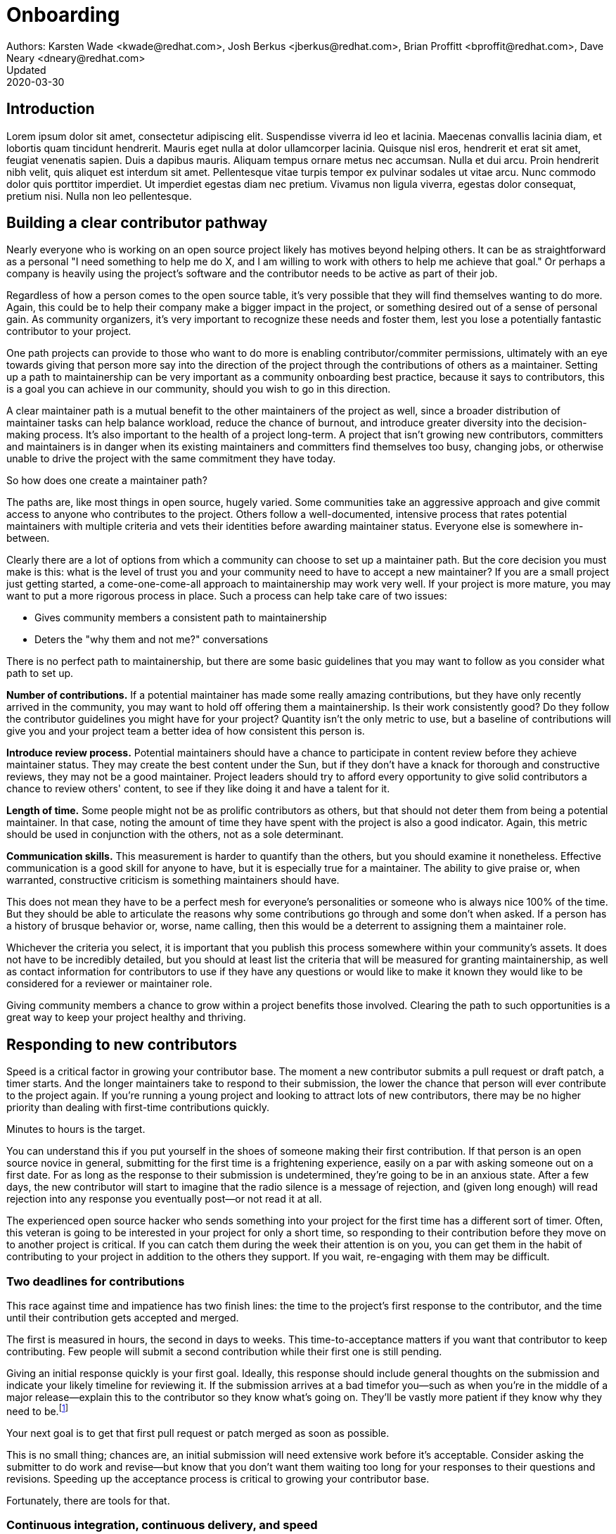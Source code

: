 = Onboarding
Authors: Karsten Wade <kwade@redhat.com>, Josh Berkus <jberkus@redhat.com>, Brian Proffitt <bproffit@redhat.com>, Dave Neary <dneary@redhat.com>
Updated: 2020-03-30

== Introduction
Lorem ipsum dolor sit amet, consectetur adipiscing elit.
Suspendisse viverra id leo et lacinia.
Maecenas convallis lacinia diam, et lobortis quam tincidunt hendrerit.
Mauris eget nulla at dolor ullamcorper lacinia.
Quisque nisl eros, hendrerit et erat sit amet, feugiat venenatis sapien.
Duis a dapibus mauris.
Aliquam tempus ornare metus nec accumsan.
Nulla et dui arcu.
Proin hendrerit nibh velit, quis aliquet est interdum sit amet.
Pellentesque vitae turpis tempor ex pulvinar sodales ut vitae arcu.
Nunc commodo dolor quis porttitor imperdiet.
Ut imperdiet egestas diam nec pretium.
Vivamus non ligula viverra, egestas dolor consequat, pretium nisi.
Nulla non leo pellentesque.

== Building a clear contributor pathway

Nearly everyone who is working on an open source project likely has motives beyond helping others.
It can be as straightforward as a personal "I need something to help me do X, and I am willing to work with others to help me achieve that goal."
Or perhaps a company is heavily using the project's software and the contributor needs to be active as part of their job.

Regardless of how a person comes to the open source table, it's very possible that they will find themselves wanting to do more.
Again, this could be to help their company make a bigger impact in the project, or something desired out of a sense of personal gain.
As community organizers, it's very important to recognize these needs and foster them, lest you lose a potentially fantastic contributor to your project.

One path projects can provide to those who want to do more is enabling contributor/commiter permissions, ultimately with an eye towards giving that person more say into the direction of the project through the contributions of others as a maintainer.
Setting up a path to maintainership can be very important as a community onboarding best practice, because it says to contributors, this is a goal you can achieve in our community, should you wish to go in this direction.

A clear maintainer path is a mutual benefit to the other maintainers of the project as well, since a broader distribution of maintainer tasks can help balance workload, reduce the chance of burnout, and introduce greater diversity into the decision-making process.
It's also important to the health of a project long-term.
A project that isn't growing new contributors, committers and maintainers is in danger when its existing maintainers and committers find themselves too busy, changing jobs, or otherwise unable to drive the project with the same commitment they have today.

So how does one create a maintainer path?

The paths are, like most things in open source, hugely varied.
Some communities take an aggressive  approach and give commit access to anyone who contributes to the project.
Others follow a well-documented, intensive process that rates potential maintainers with multiple criteria  and vets their identities before awarding maintainer status.
Everyone else is somewhere in-between.

Clearly there are a lot of options from which a community can choose to set up a maintainer path.
But the core decision you must make is this: what is the level of trust you and your community need to have to accept a new maintainer?
If you are a small project just getting started, a come-one-come-all approach to maintainership may work very well.
If your project is more mature, you may want to put a more rigorous process in place. Such a process can help take care of two issues:

* Gives community members a consistent path to maintainership
* Deters the "why them and not me?" conversations

There is no perfect path to maintainership, but there are some basic guidelines that you may want to follow as you consider what path to set up.

*Number of contributions.*
If a potential maintainer has made some really amazing contributions, but they have only recently arrived in the community, you may want to hold off offering them a maintainership.
Is their work consistently good?
Do they follow the contributor guidelines you might have for your project?
Quantity isn't the only metric to use, but a baseline of contributions will give you and your project team a better idea of how consistent this person is.

*Introduce review process.*
Potential maintainers should have a chance to participate in content review before they achieve maintainer status.
They may create the best content under the Sun, but if they don't have a knack for thorough and constructive reviews, they may not be a good maintainer.
Project leaders should try to afford every opportunity to give solid contributors a chance to review others' content, to see if they like doing it and have a talent for it.

*Length of time.*
Some people might not be as prolific contributors as others, but that should not deter them from being a potential maintainer.
In that case, noting the amount of time they have spent with the project is also a good indicator.
Again, this metric should be used in conjunction with the others, not as a sole determinant.

*Communication skills.*
This measurement is harder to quantify than the others, but you should examine it nonetheless.
Effective communication is a good skill for anyone to have, but it is especially true for a maintainer.
The ability to give praise or, when warranted, constructive criticism is something maintainers should have.

This does not mean they have to be a perfect mesh for everyone's personalities or someone who is always nice 100% of the time.
But they should be able to articulate the reasons why some contributions go through and some don't when asked.
If a person has a history of brusque behavior or, worse, name calling, then this would be a deterrent to assigning them a maintainer role.

Whichever the criteria you select, it is important that you publish this process somewhere within your community's assets.
It does not have to be incredibly detailed, but you should at least list the criteria that will be measured for granting maintainership, as well as contact information for contributors to use if they have any questions or would like to make it known they would like to be considered for a reviewer or maintainer role.

Giving community members a chance to grow within a project benefits those involved.
Clearing the path to such opportunities is a great way to keep your project healthy and thriving.

== Responding to new contributors

Speed is a critical factor in growing your contributor base.
The moment a new contributor submits a pull request or draft patch, a timer starts.
And the longer maintainers take to respond to their submission, the lower the chance that person will ever contribute to the project again.
If you're running a young project and looking to attract lots of new contributors, there may be no higher priority than dealing with first-time contributions quickly.

Minutes to hours is the target.

You can understand this if you put yourself in the shoes of someone making their first contribution.
If that person is an open source novice in general, submitting for the first time is a frightening experience, easily on a par with asking someone out on a first date.
For as long as the response to their submission is undetermined, they're going to be in an anxious state.
After a few days, the new contributor will start to imagine that the radio silence is a message of rejection, and (given long enough) will read rejection into any response you eventually post—or not read it at all.

The experienced open source hacker who sends something into your project for the first time has a different sort of timer.
Often, this veteran is going to be interested in your project for only a short time, so responding to their contribution before they move on to another project is critical.
If you can catch them during the week their attention is on you, you can get them in the habit of contributing to your project in addition to the others they support.
If you wait, re-engaging with them may be difficult.

=== Two deadlines for contributions

This race against time and impatience has two finish lines: the time to the project's first response to the contributor, and the time until their contribution gets accepted and merged.

The first is measured in hours, the second in days to weeks.
This time-to-acceptance matters if you want that contributor to keep contributing.
Few people will submit a second contribution while their first one is still pending.

Giving an initial response quickly is your first goal.
Ideally, this response should include general thoughts on the submission and indicate your likely timeline for reviewing it.
If the submission arrives at a bad timefor you—such as when you're in the middle of a major release—explain this to the contributor so they know what's going on.
They'll be vastly more patient if they know why they need to be.footnote:[If you're the sole maintainer on the project, this may mean that you also want to post vacation notices to your main developer list.]

Your next goal is to get that first pull request or patch merged as soon as possible.

This is no small thing; chances are, an initial submission will need extensive work before it's acceptable.
Consider asking the submitter to do work and revise—but know that you don't want them waiting too long for your responses to their questions and revisions.
Speeding up the acceptance process is critical to growing your contributor base.

Fortunately, there are tools for that.

=== Continuous integration, continuous delivery, and speed

The primary methods that software projects—both community and corporate—have been using to speed up integration of patches is continuous integration and continuous delivery (CI/CD).
The idea behind these technologies is to automate, as much as possible, the acceptance and integration of patches and new features.
Continuous integration involves accepting pull requests and patches as soon as they pass automated tests and a simple evaluation threshold.
Continuous delivery involves deploying new versions of the software whenever a new, tested build is ready.

Much of the focus on CI/CD has been on speeding up delivery of software to users.
But these technologies can also be very helpful for providing contributors with "immediate gratification" by seeing their patches get merged and go out quickly.
This is perhaps their most valuable aspect, as the pace of contributions is often determined by the pace of acceptance.
If you accept faster, then you usually get new code faster.

However, implementing CI/CD can be difficult for project leaders, because their automated testing isn't comprehensive, their builds aren't fully automated, and the consequences of letting a major bug get merged into the code can be very severe.
Despite a good deal of lip service to the values and desirability of having a continuous code pipeline, irregular batch committer review is generally the reality, especially for smaller projects.
Additionally, CI/CD software like Gerrit, Jenkins, and Travis can be difficult to set up in a way that supports projects' real releases.

There is, however, one area where CI/CD is easier to implement—and most projects should be doing it right now.

=== Automating documentation contributions

Documentation is one area in which most open source projects sorely need more contributions, and where acceptance of imperfect submissions carries relatively low risk.
If your project is like most, you have a long list of things with obsolete or non-existent documentation, few documentation contributors, and little time for documentation review.
And unless you have a large, mature, and heavily cross-referenced documentation set, the problems caused by accepting documentation errors are smaller than those caused by not having documentation on certain features at all.

This means that, for most projects, self-serve CI/CD for documentation would be a real benefit.
This is the reason why many projects adopt wikis for their documentation, since those allow for immediate editing and display.
However, wikis make structuring documentation, rendering it in formats other than screen, or tying it to specific release versions difficult.
For these reasons (and others), some projects have transitioned to building docs using CI/CD in DocBook, Sphinx, or AsciiDoc.

== Mentoring new contributors

Part of starting, or growing, a successful open source community is designing the community to be sustainable.
This means the project needs to be able to reliably, and repeatedly, bring in new people and help them become ongoing contributors.
Let's talk about how mentoring new contributors is crucial to enabling a community to be sustainable.

If this matches your projects's version of sustainable, then a mentoring program is absolutely crucial.
It's at the center of how to take a project from "three people who know and do everything" to make it something many people can contribute to in a self-sustaining fashion.

Self-sustainability is an important focus for a mentoring program.
And don't think I went from "mentoring people" to "a mentoring program" by accident.
Here's the argument:

1. If we can agree that lowering the barriers for entry into a project is key to bringing in new people; and
2. If we can agree that people coming into a new project benefit from having one or more people they feel permitted and even encouraged to ask questions and learn from; and
3. If we can agree new people having lackluster or negative interactions with existing project members is likely to drive the new people away; and
4. If we can agree that having a person (mentor, friend) for new people to turn to is a way to prevent the driving-away and especially prevent silent segfaults (people just disappearing with no explanation);
5. Then we can see that doing mentoring with even a tiny bit of repeatable process support is going to yield better, more satisfying results than an ad-hoc process.

Once you agree that an even a lightweight program is better than an ad-hoc process, we're going in the right direction.
With this in mind, here are a few absolute must-have elements to include in your mentoring program.

=== Written, iterative process

Even if it's lightweight, write it down and give it an initial try.

For that first e.g. six months, get a handful of volunteers to try out the program.
This gives time to work out the kinks in processes, and to attract more mentors for when you make the program more prominent.

When you have a process you have tried and tested once or twice, put up a "Mentoring" section on your project website and include links to all the elements of your mentoring program.

Make sure people who have even the slightest inkling of getting involved in the project can look ahead and see how they are going to be taken care of as a new contributor.

After each full mentoring period (refer to time commitment, below), conduct a retrospective to learn from the mentoring period and improve the process iteratively.

It's not just promising there will be a map and directions, it is showing the actual map and idea of what the directions will be.

=== Mentoring guidelines and a Code of Conduct for your mentors

Even people who are very experienced at mentoring benefit from having guidelines for how to mentor and work with mentoring subjects (mentees), mentoring ethics, and so forth.

I'm excited about this project I learned about recently, https://www.mentorship.guide/[an upstream guide to mentoring itself].You can use materials such as from that project to create the elements your mentoring program needs.

Mentors have a special role of trust—the project trusts them to represent the community, and the mentees (mentoring subjects) trust the mentor to lead them down the right path.
Mentors need to conduct themselves with an appropriate standard, and there needs to be a way to keep them accountable to that standard and report problems or abuses of conduct by mentors.
Such a Code of Conduct needs to be visible up front and prominent for everyone looking at your mentoring program.

Not having a Code of Conduct for your mentors, or making it hard to find, is a warning signal to potential new contributors that this project should be avoided.

=== Mentors make mentors

I've been thinking about this one a lot since https://events19.linuxfoundation.org/events/open-source-summit-europe-2019/program/schedule/[I gave a talk about it at Open Source Summit Europe in October].

The key idea is that new mentors are made of people who have had positive mentoring experiences that also taught them "how to be a mentor."
Your mentors should be thinking overall and in specific instances, How can I help this person be successful at mentoring other contributors?

A new contributor who is mentored well can immediately turn around and offer similar mentoring lessons to other contributors, new and existing alike.

Even if you are just answering a question for a new contributor, how you answer that question is where mentoring comes in.
You can answer in such a way that this new contributor feels empowered to share their new-found knowledge.
If they take in the lesson of not just what was conveyed but how it was conveyed, they carry this simple lesson of mentoring forward with their own interactions across the project.

=== Easy norms for mentees

Unlike your mentors, you want the fewest demands and lightest burdens for your mentees.

This is information that should be prominent on your mentoring program webpages, and can cover:

* In our project, here is how to find and/or approach a mentor.
* What the work/effort commitment for a mentee is likely to be.
* Clarify the relationship, e.g., a mentor is specifically not a friendship role; the mentoring may be time-bound (six months, etc.) or otherwise have a box once left means the mentoring has concluded; mentors are volunteers and deserve equal respect; mentors are held to a Code of Conduct that mentees should know and follow as well. And so forth.
* What does a normal mentor/mentee relationship look like in this specific project.

You are looking for a balance where mentees know what is expected of them, while leaving space for the mentor to help grow that understanding of project norms, from technical to cultural.

=== Named person or group who leads the mentoring program

For everything from people being stuck through to disappearing mentors to Code of Conduct violations, there needs to be a clear and obvious person or persons to contact.

This contact information and its purpose should be prominent on your mentoring program webpages.

This group will be one of the rare areas of your project that maintains privacy and a well-understood barrier to transparency for specific topics.
Mentors need to be able to talk with other mentors to seek guidance; this group can provide that private space.
It can also help with any sensitive matters that arise.

The governance for this group or role needs to have a clear and short escalation path to the highest levels of project leadership.

=== A reasonable time and effort commitment plan for mentors

Mentoring relationships can last years or be completed in a weekend.
Make a reasonable schedule, perhaps one that is tied to your release schedule or other rhythms such as specific conferences or events you organize around.

In my experience so far, the six-month commitment seemed to work well.
It was enough time to get to know each other, talk through how I can help as a mentor/be helped as a mentee, and then some months in the middle for the mentees to actually get feedback on real activities.

Especially if you are starting out, you want to attract mentors.
If there is too long of a time and effort commitment, or if there is not clear closure to a round of mentoring, many potential mentors will not join or even inquire further about your program.

Making the time and effort commitment nebulous is like sprinkling mentoring repellant on your project.
Be clear on what participants are getting into, and your mentoring program can be on a path to success.

== Mentoring new community managers

In the early days of open source, projects did not have community managers.
Collaboration among developers was a given, and if you were lucky, some people in your community enjoyed tasks other than software development, like tending to infrastructure, organizing events, or leading a marketing team.
As open source has matured, there are many more projects created from within large companies, and these things are no longer a given.
Increasingly, people inside those companies are designated the Community Manager or Community Architect, and are tasked with ensuring that projects run well as collaborative, multi-vendor efforts.

Much has been written here about what a community manager may or may not do—but if one thing is certain, it is that projects evolve, and the role of community manager evolves with them.
In the life of a project, a time may come when the original community manager is moving on—to a different job, a different role in the project, or just taking a back seat because of life.
 During these transition periods, a new community manager may emerge in the project.
 During this period, it can be tempting, as the outgoing community manager, to jump in and start helping the new community person come up to speed.
 The risk, however, is that you deprive the new person of an opportunity to make the role their own.
 They will certainly have a different conception of the most important jobs to be done, and a different skill set to bring to bear on the project.
As a mentor, it is important to strike a balance between being a resource, sharing relevant history, and saying how things have been done.

Recently, my colleagues and I had a discussion about mentoring new community managers.
What is the best way for more experienced community managers successfully mentor newer community managers?
How can you help them to be successful, allowing them the very valuable space to try new things, even if they will potentially fail along the way?
How do you balance scoping the role, while allowing them to define the role in the way that they see fit?

=== Chart the waters

One of the things that is most useful when you are coming into a new role is a list of the people with whom you will be working.
If there are stakeholders who might be able to help you, or people you will work with who have concerns about community goals, this information will enable a new person to come into the role and avoid any pitfalls or faux-pas.
As the outgoing community manager, one of the most valuable things you can do for the new community manager is to introduce them to people who you have worked with, to smooth the transition, and ensure that they don't have to spend minutes explaining who they are and why they are turning up in places where they are not expected.

=== Give room to fail

A common theme among people who have had bad mentorship experiences is the omnipresent micro-manager.
One colleague described an experience where they took on a community role from someone who was stretched too thin.
However, everything that they did in the role resulted in email correcting them and telling them how they should have done the task differently.
As a result, they drifted away from taking on the role.
One question more than any can make a person in a new role feel small and inadequate: "Why didn't you just…?"

A new person in any role will do things differently than the person who went before.
There can be a few reasons for that. Maybe they don't know how to do it the way it was done in the past.
There may be reasons which led to you doing things the way you did, but they're unaware of the history.
It's also possible that they bring a different skill set and perspective to the role, and their way is just as valid and just as good.
Whatever the reason, avoid asking your mentee "why didn't you…?"

You have to give the new person in the role the freedom to do things differently.
Even if they make mistakes, it is important that they feel ownership over the role.
As a mentor, one of the hardest things is to watch someone struggle to do something which you have done in the past.
That does not mean that you should completely abandon your new community manager.
Instead of telling them what to do, ensure that you have good documentation for tasks they will need to do in the role, and point them at the documentation.
This gives them guided experience, will show up any places where documentation is lacking, and will also give them the freedom to tweak things along the way.

=== Help them with visibility

Ironically for the most public-facing people in a project, people in community roles can see their careers suffer for lack of visibility.
More than one person I spoke to has mentioned seeing colleagues have their career suffer because their management chain was unaware of the work they were doing, or did not understand its value.
As the experienced community manager, one of the best gifts you can offer a junior community person is being a credible cheerleader for their work.

New community managers can get stretched thin, or can focus their efforts on tasks that do not provide a significant impact on the community.
As a mentor, you have an opportunity to help them channel their efforts on aspects of the role that provide value to the sponsoring company, in addition to benefiting the community.
You may also have the ability to communicate their successes in a way that will help their management chain understand the value that they bring to the project.

=== Get started

Guiding a new community manager through their first few months on the job can be a very rewarding experience.
As the experienced person, you can help them be effective and successful, give them confidence in their ability to execute in a new role, and increase the amount of community knowledge in your company and in the industry.

What would the first 30 days of a mentorship program look like? You might try to:

* Maintain a weekly one-on-one call so that they can ask you for advice and help as they feel the need
* Organize introduction meetings with five stakeholders across different functional areas of the project, to help them chart the waters of the project
* Identify three recurring tasks they will take over, and arm them with documentation on how you managed the activity
* Help them identify two high-value, high-visibility projects to deliver in their first month, and communicate their work when they are delivered

Beyond the first month, you should be fading increasingly into the shadows, moving your one-on-one calls to every two weeks, and providing guidance on-demand only.

If you have done your job well, your mentee will be well on their way to making the job their own. 
